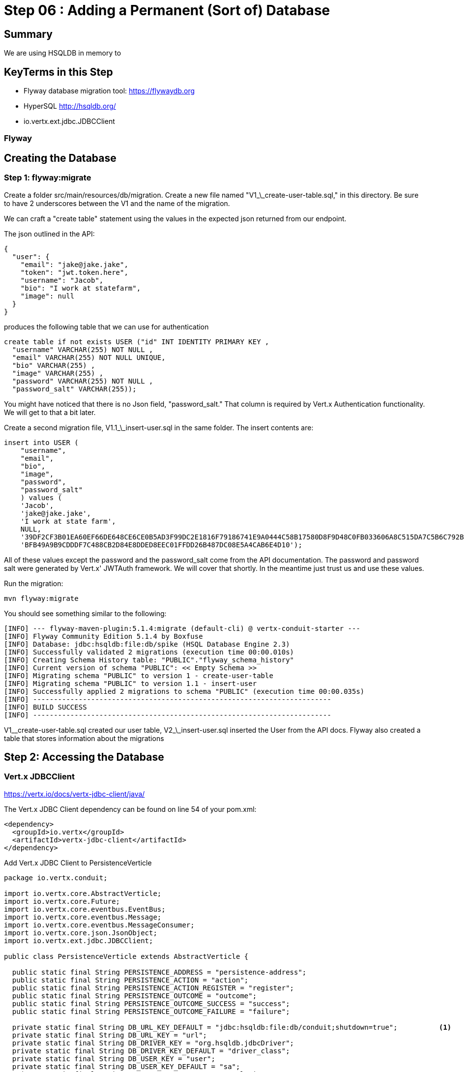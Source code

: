 = Step 06 : Adding a Permanent (Sort of) Database
:source-highlighter: prettify
ifdef::env-github[]
:tip-caption: :bulb:
:note-caption: :information_source:
:important-caption: :heavy_exclamation_mark:
:caution-caption: :fire:
:warning-caption: :warning:
endif::[]

== Summary

We are using HSQLDB in memory to 

== KeyTerms in this Step

* Flyway database migration tool: https://flywaydb.org
* HyperSQL http://hsqldb.org/

* io.vertx.ext.jdbc.JDBCClient

=== Flyway

== Creating the Database

=== Step 1: flyway:migrate

Create a folder src/main/resources/db/migration.  Create a new file named "V1_\_create-user-table.sql," in this directory.  Be sure to have 2 underscores between the V1 and the name of the migration.

We can craft a "create table" statement using the values in the expected json returned from our endpoint.

The json outlined in the API:

[code,json]
....
{
  "user": {
    "email": "jake@jake.jake",
    "token": "jwt.token.here",
    "username": "Jacob",
    "bio": "I work at statefarm",
    "image": null
  }
}
....

produces the following table that we can use for authentication

[code,sql]
....
create table if not exists USER ("id" INT IDENTITY PRIMARY KEY ,
  "username" VARCHAR(255) NOT NULL ,
  "email" VARCHAR(255) NOT NULL UNIQUE,
  "bio" VARCHAR(255) ,
  "image" VARCHAR(255) ,
  "password" VARCHAR(255) NOT NULL ,
  "password_salt" VARCHAR(255));
....

You might have noticed that there is no Json field, "password_salt."  That column is required by Vert.x Authentication functionality.  We will get to that a bit later.

Create a second migration file, V1.1_\_insert-user.sql in the same folder.  The insert contents are:

[code,sql]
....
insert into USER (  
    "username",
    "email",
    "bio",
    "image",
    "password",
    "password_salt"
    ) values (
    'Jacob',
    'jake@jake.jake',
    'I work at state farm',
    NULL,
    '39DF2CF3B01EA60EF66DE648CE6CE0B5AD3F99DC2E1816F79186741E9A0444C58B17580D8F9D48C0FB033606A8C515DA7C5B6C792B710ECCB9FEF1429D51E3CE',
    'BFB49A9B9CDDDF7C488CB2D84E8DDED8EEC01FFDD26B487DC08E5A4CAB6E4D10');
....

All of these values except the password and the password_salt come from the API documentation.  The password and password salt were generated by Vert.x' JWTAuth framework.   We will cover that shortly.  In the meantime just trust us and use these values.

Run the migration:

[code,shell]
....

mvn flyway:migrate

....

You should see something similar to the following:

[code,shell]
....

[INFO] --- flyway-maven-plugin:5.1.4:migrate (default-cli) @ vertx-conduit-starter ---
[INFO] Flyway Community Edition 5.1.4 by Boxfuse
[INFO] Database: jdbc:hsqldb:file:db/spike (HSQL Database Engine 2.3)
[INFO] Successfully validated 2 migrations (execution time 00:00.010s)
[INFO] Creating Schema History table: "PUBLIC"."flyway_schema_history"
[INFO] Current version of schema "PUBLIC": << Empty Schema >>
[INFO] Migrating schema "PUBLIC" to version 1 - create-user-table
[INFO] Migrating schema "PUBLIC" to version 1.1 - insert-user
[INFO] Successfully applied 2 migrations to schema "PUBLIC" (execution time 00:00.035s)
[INFO] ------------------------------------------------------------------------
[INFO] BUILD SUCCESS
[INFO] ------------------------------------------------------------------------

....

V1_\_create-user-table.sql created our user table, V2_\_insert-user.sql inserted the User from the API docs.  Flyway also created a table that stores information about the migrations

== Step 2: Accessing the Database

=== Vert.x JDBCClient

https://vertx.io/docs/vertx-jdbc-client/java/

The Vert.x JDBC Client dependency can be found on line 54 of your pom.xml:

[code,xml]
....

<dependency>
  <groupId>io.vertx</groupId>
  <artifactId>vertx-jdbc-client</artifactId>
</dependency>

....

Add Vert.x JDBC Client to PersistenceVerticle

[code,java]
....

package io.vertx.conduit;

import io.vertx.core.AbstractVerticle;
import io.vertx.core.Future;
import io.vertx.core.eventbus.EventBus;
import io.vertx.core.eventbus.Message;
import io.vertx.core.eventbus.MessageConsumer;
import io.vertx.core.json.JsonObject;
import io.vertx.ext.jdbc.JDBCClient;

public class PersistenceVerticle extends AbstractVerticle {

  public static final String PERSISTENCE_ADDRESS = "persistence-address";
  public static final String PERSISTENCE_ACTION = "action";
  public static final String PERSISTENCE_ACTION_REGISTER = "register";
  public static final String PERSISTENCE_OUTCOME = "outcome";
  public static final String PERSISTENCE_OUTCOME_SUCCESS = "success";
  public static final String PERSISTENCE_OUTCOME_FAILURE = "failure";

  private static final String DB_URL_KEY_DEFAULT = "jdbc:hsqldb:file:db/conduit;shutdown=true";          <1>
  private static final String DB_URL_KEY = "url";
  private static final String DB_DRIVER_KEY = "org.hsqldb.jdbcDriver";
  private static final String DB_DRIVER_KEY_DEFAULT = "driver_class";
  private static final String DB_USER_KEY = "user";
  private static final String DB_USER_KEY_DEFAULT = "sa";
  private static final String DB_POOL_SIZE_KEY = "max_pool_size";
  private static final String DB_POOL_SIZE_DEFAULT = "30";

  private JDBCClient jdbcClient;

  @Override
  public void start(Future<Void> startFuture) throws Exception {

    jdbcClient = JDBCClient.createShared(vertx, new JsonObject()
      .put(config().getString(DB_URL_KEY), DB_URL_KEY_DEFAULT)
      .put(config().getString(DB_DRIVER_KEY), DB_DRIVER_KEY_DEFAULT)
      .put(config().getString(DB_USER_KEY), DB_USER_KEY_DEFAULT)
      .put(config().getString(DB_POOL_SIZE_KEY), DB_POOL_SIZE_DEFAULT);

    EventBus eventBus = vertx.eventBus();
    MessageConsumer<JsonObject> consumer = eventBus.consumer(PERSISTENCE_ADDRESS);
    consumer.handler(message -> {

      String action = message.body().getString(PERSISTENCE_ACTION);

      switch (action) {
        case PERSISTENCE_ACTION_REGISTER:
          registerUser(message);
          break;
        default:
          message.fail(1, "Unkown action: " + message.body());
      }
    });

    startFuture.complete();

  }

  private void registerUser(Message<JsonObject> message) {
    message.reply(new JsonObject().put(PERSISTENCE_OUTCOME, PERSISTENCE_OUTCOME_FAILURE));
  }
}

....

Initialize the classes inside of MainVerticle's start method before the Router is initialized and configured:

[souce,java]
....
    jdbcClient = JDBCClient.createShared(vertx, new JsonObject()     <1>
      .put("url", "jdbc:hsqldb:file:db/conduit")     <2>
      .put("driver_class", "org.hsqldb.jdbcDriver")     <3>
      .put("max_pool_size", 30));     <4>

    authProvider = JDBCAuth.create(vertx, jdbcClient);     <5>
    authProvider.setAuthenticationQuery("SELECT PASSWORD, PASSWORD_SALT FROM USER WHERE EMAIL = ?");     <6>
....

<1>  We instantiate the JDBCClient with the "createShared" method.  This will create a single instance that can be shared across Verticles.  We pass in the vertx member variable and a JsonObject for configuration.  Using Json for configuration is the default Vert.x approach.
<2>  The connection url points to the location where we will keep our database.  Flyway will create the "db" folder if it doesn't exist.  It's perfectly fine to keep the database in the project's root directory, but you might want to add "db/" to your .gitignore file.
<3>  We add the appropriate JDBC driver to the configuration.
<4>  This isn't terribly important in development, but we set the connection pool size anyway.
<5>  We instantiate the JDBCAuth AuthProvider with the vertx member variable and the JDBCClient we just created.
<6>  JDBCAuth expects us to authenticate against the "user" and "password" fields.  Our API, however, uses "email" and "password" so we are overriding the default query with one checks the "EMAIL" column instead of the "USER" column.

IMPORTANT: Read 6 above

Delete (or comment out) the stubbed out functionality in the loginHandler method because its time to build the real method.

The first step is to grab the user from the Json posted to our endpoint.

Json:
[code,json]
....
{
  "user":{
    "email": "jake@jake.jake",
    "password": "jakejake"
  }
}
....

Code that pulls the user from the post:
[code,java]
....
    JsonObject user = context.getBodyAsJson().getJsonObject("user");
    JsonObject authInfo = new JsonObject()
      .put("username", user.getString("email"))     <1>
      .put("password", user.getString("password"));
....

<1>  Vert.x' JDBCAuth expects a parameter, "username," but we only have, "email."  Because of this we updated the query to pull from email, and we are passing in the supplied email with the key, "username."  This is just a workaround.

NOTE: There is an easier way to get Json from a request.  We will get to that shortly.

== Step 3: Authenticate Against the Database

[code,java]
....
    HttpServerResponse response = context.response();     <1>

    authProvider.authenticate(authInfo, ar -> {     <2>
      if (ar.succeeded()) {     <3>
        JsonObject returnValue = new JsonObject()     <4>
        .put("user", new JsonObject()
          .put("email", "jake@jake.jake")
          .put("password", "jakejake")
          .put("token", "jwt.token.here")
          .put("username", "jake")
          .put("bio", "I work at statefarm")
          .put("image", ""));

        response.setStatusCode(200)
        .putHeader("Content-Type", "application/json; charset=utf-8")
        .putHeader("Content-Length", String.valueOf(returnValue.toString().length()))
        .end(returnValue.encode());     <5>
      }else{
        response.setStatusCode(200)
          .putHeader("Content-Type", "text/html")
          .end("Authentication Failed: " + ar.cause());
      }
    });
....

<1>  Create an HttpServerResponse for obvious reasons
<2>  This method call, "authProvider.authenticate," does all of the work.  We pass in the authentication info from the request and a lambda to handle success or failure.
<3>  If the user is authenticated we stub out the response becaue we aren't pulling the entire user from the database yet.
<4>  Create a JsonObject and stub it out with expected values.
<5>  JsonObject.encode() encodes the JsonObject as a String.

The complete method is below so that you can check against it:

[code,java]
....
  private void loginHandler(RoutingContext context) {
    JsonObject user = context.getBodyAsJson().getJsonObject("user");
    user.put("username", "placeholder");

    JsonObject authInfo = new JsonObject()
      .put("username", user.getString("email"))
      .put("password", user.getString("password"));
    System.out.println(user);

    HttpServerResponse response = context.response();

    authProvider.authenticate(authInfo, ar -> {
      if (ar.succeeded()) {

        JsonObject returnValue = new JsonObject()
          .put("user", new JsonObject()
            .put("email", "jake@jake.jake")
            .put("password", "jakejake")
            .put("token", "jwt.token.here")
            .put("username", "jake")
            .put("bio", "I work at statefarm")
            .put("image", ""));
        System.out.println(returnValue);

        response.setStatusCode(200)
          .putHeader("Content-Type", "application/json; charset=utf-8")
          .putHeader("Content-Length", String.valueOf(returnValue.toString().length()))
          .end(returnValue.encode());
      }else{
        response.setStatusCode(200)
          .putHeader("Content-Type", "text/html")
          .end("Authentication Failed: " + ar.cause());
      }
    });
  }
....

=== Verify with the MainVerticleTest

[code,shell]
....
mvn clean test
....

It should pass.

== Step 4: Get the User Information from the Database and Return It

Remove the stubbed out "put" methods of our JsonObject "returnValue" so that we have room to work:

[code,java]
....
    authProvider.authenticate(authInfo, ar -> {
      if (ar.succeeded()) {

        JsonObject returnValue = new JsonObject();

        response.setStatusCode(200)
          .putHeader("Content-Type", "application/json; charset=utf-8")
          .putHeader("Content-Length", String.valueOf(returnValue.toString().length()))
          .end(returnValue.encode());
      }else{
        response.setStatusCode(200)
          .putHeader("Content-Type", "text/html")
          .end("Authentication Failed: " + ar.cause());
      }
    });
....

It's probably not a bad idea to run our tests again as a sanity check to make sure the tests are executing correctly.

[code,shell]
....
mvn clean test
....

Should produce failing tests.

= COPY/PASTE from earlier db stuff

== Adding a Database

The first step is to add a Vert.x JDBCClient to the MainVerticle as a class variable:

[source,java]
....
  import io.vertx.ext.jdbc.JDBCClient;
  ...
public class MainVerticle extends AbstractVerticle {

  private JDBCClient jdbcClient;                                   <1>

  @Override
  public void start(Future<Void> future) {

    jdbcClient = JDBCClient.createShared(vertx, new JsonObject()   <2>
      .put("url", "jdbc:hsqldb:file:db/wiki")
      .put("driver_class", "org.hsqldb.jdbcDriver")
      .put("max_pool_size", 30));

    Router baseRouter = Router.router(vertx);
    ...
....
<1> Create a member variable
<2> Instantiate the JDBClient py passing in our vertx Object and configuration in the form of a JsonObject

== Looking Up the User

We have the endpoint, but it isn't doing anything at the moment.  In order to actually authenticate users we will need to look them up from a database.  To do that we will need to:
* create a database
* prepopulate the database with data
* connect and lookup our user, "jake@jake.jake"

=== Adding a Database

==== HyperSQL
HyperSQL, http://hsqldb.org, is a small relational database that can be accessed in-memory data store and on the file system.  It isn't recommended for production systems, but it is an excellent choice for development.

The database dependencies can be found in the pom.xml

[source,xml]
....
    <!-- Database Dependencies -->
    <dependency>
      <groupId>io.vertx</groupId> 
      <artifactId>vertx-jdbc-client</artifactId>
    </dependency>
    <dependency>
      <groupId>org.hsqldb</groupId>
      <artifactId>hsqldb</artifactId>
      <version>${hsqldb.version}</version>
    </dependency>
....

The first step is to add a Vert.x JDBCClient to the MainVerticle as a class variable:

[source,java]
....
  import io.vertx.ext.jdbc.JDBCClient;
  ...
public class MainVerticle extends AbstractVerticle {

  private JDBCClient jdbcClient;                                   <1>

  @Override
  public void start(Future<Void> future) {

    jdbcClient = JDBCClient.createShared(vertx, new JsonObject()   <2>
      .put("url", "jdbc:hsqldb:file:db/wiki")
      .put("driver_class", "org.hsqldb.jdbcDriver")
      .put("max_pool_size", 30));

    Router baseRouter = Router.router(vertx);
    ...
....
<1> Create a member variable
<2> Instantiate the JDBClient py passing in our vertx Object and configuration in the form of a JsonObject

==== AuthProvider

Add a JDBCAuth provider and instantiate it by passing in 

[source,java]
....
import io.vertx.ext.auth.jdbc.JDBCAuth;

public class MainVerticle extends AbstractVerticle {

  private JDBCAuth authProvider;

  private JDBCClient jdbcClient;

  @Override
  public void start(Future<Void> future) {

    jdbcClient = JDBCClient.createShared(vertx, new JsonObject()
      .put("url", "jdbc:hsqldb:file:db/wiki")
      .put("driver_class", "org.hsqldb.jdbcDriver")
      .put("max_pool_size", 30));

    authProvider = JDBCAuth.create(vertx, jdbcClient);
....

Instantiate it 
==== JsonObject

[source,java]
....
    JsonObject userLogin = new JsonObject()
      .put("user", new JsonObject()
          .put("email", "jake@jake.jake")
          .put("password", "jakejake")
      );

    JsonObject expectedReturn = new JsonObject()
      .put("user", new JsonObject()
        .put("email", "jake@jake.jake")
        .put("password", "jakejake")
        .put("token", "jwt.token.here")
        .put("username", "jake")
        .put("bio", "I work at statefarm")
        .put("image", ""));
....

==== Test Method
[source,java]
....
    vertx.deployVerticle(new MainVerticle(), testContext.succeeding(id -> {
      deploymentCheckpoint.flag();

      webClient.post(8080, "localhost", "/")
        .as(BodyCodec.string())
        .sendJsonObject(userLogin, resp -> {
          authenticationCheckpoint.flag();
          assertEquals(200, resp.result().statusCode());
          assertEquals(expectedReturn, resp.result().bodyAsJsonObject());
        });
    }));
....

=== Run the Test

[source,shell]
....
mvn clean test
...
[ERROR] Failures:
[ERROR]   AuthenticationEndpointTest.testSuccessfulAuthentication org.opentest4j.AssertionFailedError: expected: <{"user":{"email":"jake@jake.jake","password":"jakejake","token":"jwt.token.here","username":"jake","bio":"I work at statefarm","image":""}}> but was: <null>
[INFO]
[ERROR] Tests run: 2, Failures: 1, Errors: 0, Skipped: 0
[INFO]
[INFO] ------------------------------------------------------------------------
[INFO] BUILD FAILURE
[INFO] ------------------------------------------------------------------------
....

== Add the Route and Handler

[source,java]
....
    router.route("/api/users/login").handler(this::loginHandler);
....

== Create our Users domain model

[source,java]
....
package io.vertx.thinkster.conduit.domain;

public class User {

  private String email;

  private String token;

  private String username;

  private String bio;

  private String image;

  public User(String email, String token, String username, String bio, String image) {
    this.email = email;
    this.token = token;
    this.username = username;
    this.bio = bio;
    this.image = image;
  }

  @Override
  public String toString() {
    return "User{" +
      "email='" + email + '\'' +
      ", token='" + token + '\'' +
      ", username='" + username + '\'' +
      ", bio='" + bio + '\'' +
      ", image='" + image + '\'' +
      '}';
  }

  public User(String email) {
    this.email = email;
  }

  public String getEmail() {
    return email;
  }

  public void setEmail(String email) {
    this.email = email;
  }

  public String getToken() {
    return token;
  }

  public void setToken(String token) {
    this.token = token;
  }

  public String getUsername() {
    return username;
  }

  public void setUsername(String username) {
    this.username = username;
  }

  public String getBio() {
    return bio;
  }

  public void setBio(String bio) {
    this.bio = bio;
  }

  public String getImage() {
    return image;
  }

  public void setImage(String image) {
    this.image = image;
  }
}

....

== /api/users/login

Steps

* Create the Users object of our domain model
* Add a new route
* Attach a handler to the route
* Implement the handler
* Validate the required fields
* Extract the posted data
* Lookup the user (we will stub this out for now)
* Return the expected result


Add a new route: 

[code,java]
....
    router.route("/api/users/login").handler(this::loginHandler);
....

Implement loginHandler

[code,java]
....
    User user = new User();
    user.setUsername("vertx-user");
    user.setBio("Mock bio");
    user.setEmail("user@vertx.io");
    user.setToken("token");

    HttpServerResponse response = routingContext.response();
    response
      .putHeader("content-type", "text/html")
      .end(Json.encodePrettily(user));
....

./redeploy.sh

== Postman and Newman
update the variables with "localhost:8080/api"
pass the first Postman test Auth/login

== Handle the actual request values

Create a domain model to handle errors:

[code,java]
....
package io.vertx.thinkster.conduit.domain;

public class ConduitError {

  private Error error;

  public ConduitError() {

    this.error = new Error("Something went wrong");

  }

  public ConduitError(String body) {

    this.error = new Error(body);
  }

  public Error getError() {
    return error;
  }

  public void setError(Error error) {
    this.error = error;
  }

  private class Error {

    private String body;

    public Error(String body) {
      this.body = body;
    }

    public String getBody() {
      return body;
    }

    public void setBody(String body) {
      this.body = body;
    }

  }

}
....

